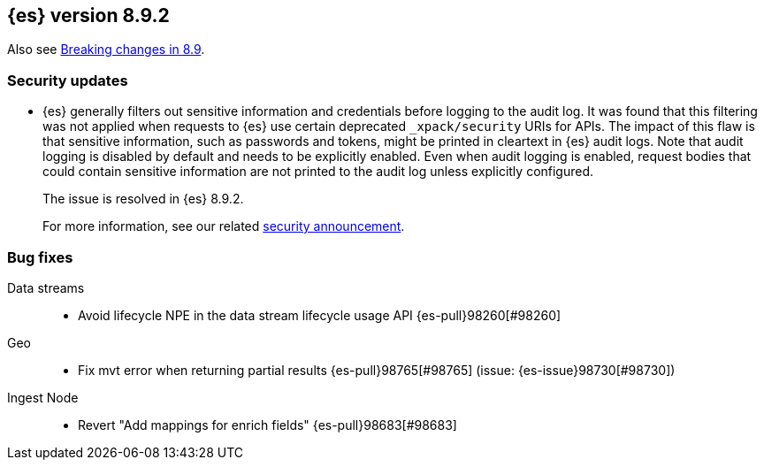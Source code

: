 [[release-notes-8.9.2]]
== {es} version 8.9.2

Also see <<breaking-changes-8.9,Breaking changes in 8.9>>.

[float]
[[security-updates-8.9.2]]
=== Security updates

* {es} generally filters out sensitive information and credentials before
logging to the audit log. It was found that this filtering was not applied when
requests to {es} use certain deprecated `_xpack/security` URIs for APIs. The
impact of this flaw is that sensitive information, such as passwords and tokens,
might be printed in cleartext in {es} audit logs. Note that audit logging is
disabled by default and needs to be explicitly enabled. Even when audit logging
is enabled, request bodies that could contain sensitive information are not
printed to the audit log unless explicitly configured.
+
The issue is resolved in {es} 8.9.2.
+
For more information, see our related
https://discuss.elastic.co/t/elasticsearch-8-9-2-and-7-17-13-security-update/342479[security
announcement].

[[bug-8.9.2]]
[float]
=== Bug fixes

Data streams::
* Avoid lifecycle NPE in the data stream lifecycle usage API {es-pull}98260[#98260]

Geo::
* Fix mvt error when returning partial results {es-pull}98765[#98765] (issue: {es-issue}98730[#98730])

Ingest Node::
* Revert "Add mappings for enrich fields" {es-pull}98683[#98683]


